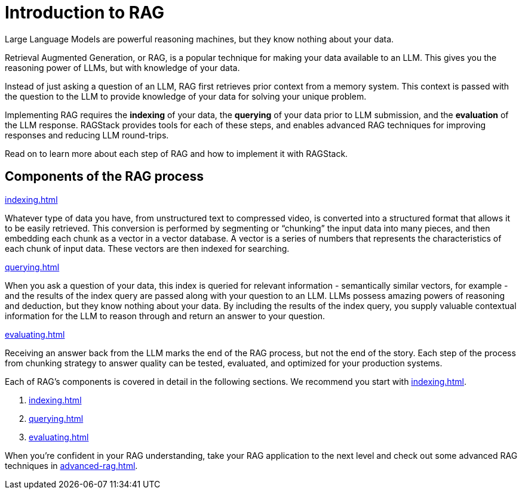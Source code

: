 = Introduction to RAG

Large Language Models are powerful reasoning machines, but they know nothing about your data.

Retrieval Augmented Generation, or RAG, is a popular technique for making your data available to an LLM. This gives you the reasoning power of LLMs, but with knowledge of your data.

Instead of just asking a question of an LLM, RAG first retrieves prior context from a memory system. This context is passed with the question to the LLM to provide knowledge of your data for solving your unique problem.

Implementing RAG requires the *indexing* of your data, the *querying* of your data prior to LLM submission, and the *evaluation* of the LLM response. RAGStack provides tools for each of these steps, and enables advanced RAG techniques for improving responses and reducing LLM round-trips.

Read on to learn more about each step of RAG and how to implement it with RAGStack.

== Components of the RAG process

.xref:indexing.adoc[]
Whatever type of data you have, from unstructured text to compressed video, is converted into a structured format that allows it to be easily retrieved. This conversion is performed by segmenting or “chunking” the input data into many pieces, and then embedding each chunk as a vector in a vector database. A vector is a series of numbers that represents the characteristics of each chunk of input data. These vectors are then indexed for searching.

.xref:querying.adoc[]
When you ask a question of your data, this index is queried for relevant information - semantically similar vectors, for example - and the results of the index query are passed along with your question to an LLM. LLMs possess amazing powers of reasoning and deduction, but they know nothing about your data. By including the results of the index query, you supply valuable contextual information for the LLM to reason through and return an answer to your question.

.xref:evaluating.adoc[]
Receiving an answer back from the LLM marks the end of the RAG process, but not the end of the story. Each step of the process from chunking strategy to answer quality can be tested, evaluated, and optimized for your production systems.

Each of RAG's components is covered in detail in the following sections. We recommend you start with xref:indexing.adoc[].

. xref:indexing.adoc[]
. xref:querying.adoc[]
. xref:evaluating.adoc[]

When you're confident in your RAG understanding, take your RAG application to the next level and check out some advanced RAG techniques in xref:advanced-rag.adoc[].










